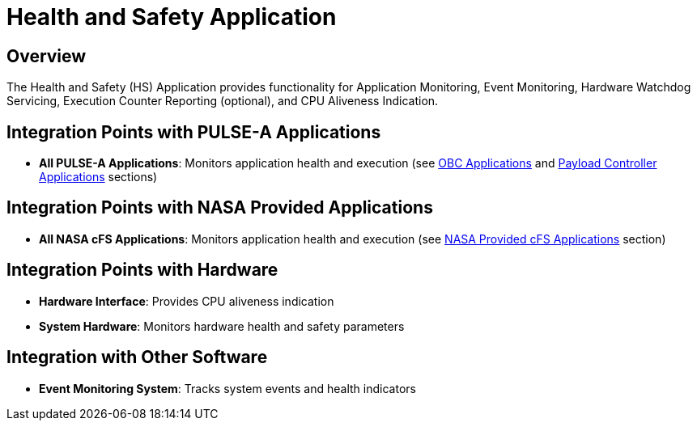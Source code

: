 = Health and Safety Application

== Overview

The Health and Safety (HS) Application provides functionality for Application Monitoring, Event Monitoring, Hardware Watchdog Servicing, Execution Counter Reporting (optional), and CPU Aliveness Indication.

== Integration Points with PULSE-A Applications

* **All PULSE-A Applications**: Monitors application health and execution (see xref:index.adoc#obc-applications[OBC Applications] and xref:index.adoc#payload-controller-applications[Payload Controller Applications] sections)

== Integration Points with NASA Provided Applications

* **All NASA cFS Applications**: Monitors application health and execution (see xref:index.adoc#nasa-provided-cfs-applications[NASA Provided cFS Applications] section)

== Integration Points with Hardware

* **Hardware Interface**: Provides CPU aliveness indication
* **System Hardware**: Monitors hardware health and safety parameters

== Integration with Other Software

* **Event Monitoring System**: Tracks system events and health indicators 